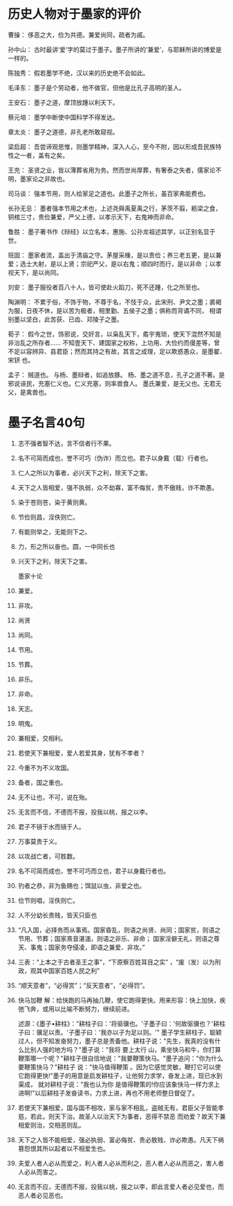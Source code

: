 * 历史人物对于墨家的评价
曹操：
侈恶之大，俭为共德。兼爱尚同，疏者为戚。

孙中山：
古时最讲‘爱’字的莫过于墨子。墨子所讲的‘兼爱’，与耶稣所讲的博爱是一样的。

陈独秀：
假若墨学不绝，汉以来的历史绝不会如此。

毛泽东：
墨子是个劳动者，他不做官，但他是比孔子高明的圣人。

王安石：
墨子之道，摩顶放踵以利天下。

蔡元培：
墨学中断使中国科学不得发达。

章太炎：
墨子之道德，非孔老所敢窥视。

梁启超：
吾尝谛观思惟，则墨学精神，深入人心，至今不附，因以形成吾民族特性之一者，盖有之矣。

王充：
圣贤之业，皆以薄葬省用为务。然而世尚厚葬，有奢泰之失者，儒家论不明，墨家论之非故也。

司马谈：
强本节用，则人给家足之道也。此墨子之所长，虽百家弗能费也。

长孙无忌：
墨者强本节用之术也，上述尧舜禹夏禹之行，茅茨不翦，粝梁之食，铜棺三寸，贵俭兼爱，严父上德，以孝示天下，右鬼神而非命。

鲁胜：
墨子著书作《辩经》以立名本，惠施、公孙龙祖述其学，以正别名显于世。

班固：
墨家者流，盖出于清庙之守。茅屋采椽，是以贵俭；养三老五更，是以兼爱；选士大射，是以上贤；宗祀严父，是以右鬼；顺四时而行，是以非命
；以孝视天下，是以尚同。

刘安：
墨子服役者百八十人，皆可使赴火蹈刀，死不还踵，化之所至也。

陶渊明：
不累于俗，不饰于物，不尊于名，不忮于众，此宋刑、尹文之墨；裘褐为服，日夜不休，是以苦为极者，相里勤、五侯子之墨；俱称而背谲不同，
相谓别墨以坚白，此苦获、已齿、邓陵子之墨。

荀子：
假今之世，饰邪说，交奸言，以枭乱天下，矞宇嵬琐，使天下混然不知是非治乱之所存者……
不知壹天下、建国家之权称，上功用、大俭约而僈差等，曾不足以容辨异、县君臣；然而其持之有故，其言之成理，足以欺惑愚众，是墨翟、宋钘
也。

孟子：
贼道也。
与杨、墨辩者，如追放豚。
杨、墨之道不息，孔子之道不著。是邪说诬民，充塞仁义也。仁义充塞，则率兽食人。
墨氏兼爱，是无父也。无君无父，是禽兽也。


* 墨子名言40句

1.      志不强者智不达，言不信者行不果。

2.      名不可简而成也，誉不可巧（伪诈）而立也。君子以身戴（载）行者也。

3.      仁人之所以为事者，必兴天下之利，除天下之害。

4.      天下之人皆相爱，强不执弱，众不劫寡，富不侮贫，贵不傲贱，诈不欺愚。

5.      染于苍则苍，染于黄则黄。

6.      节俭则昌，淫佚则亡。

7.      有能则举之，无能则下之。

8.      力，形之所以奋也。圆，一中同长也

9.      兴天下之利，除天下之害。

      墨家十论
10.     兼爱。
11.     非攻。
12.     尚贤
13.     尚同。
14.     节用。
15.     节葬。
16.     非乐。
17.     非命。
18.     天志。
19.     明鬼。

20.     兼相爱，交相利。

21.     若使天下兼相爱，爱人若爱其身，犹有不孝者？

22.     今重不为不义攻国。

23.     备者，国之重也。

24.     无不让也，不可，说在殆。

25.     无言而不信，不德而不报，投我以桃，报之以李。

26.     君子不镜于水而镜于人。

27.     万事莫贵于义。

28.     以攻战亡者，可胜数。

29.     名不可简而成也，誉不可巧而立也，君子以身戴行者也。

30.     钓者之恭，非为鱼赐也；饵鼠以虫，非爱之也。

31.     俭节则唱，淫佚则亡。

32.     人不分幼长贵贱，皆天只臣也

33.     “凡入国，必择务而从事焉。国家昏乱，则语之尚贤、尚同；国家贫，则语之节用、节葬；国家熹音湛湎，则语之非乐、非命；
        国家淫僻无礼，则语之尊天、事鬼；国家务夺侵凌，即语之兼爱、非攻。”

34.     三表：“上本之于古者圣王之事”，“下原察百姓耳目之实” ，“废（发）以为刑政，观其中国家百姓人民之利”

35.     “顺天意者”，“必得赏”；“反天意者”，“必得罚”。

36.     快马加鞭
	解：给快跑的马再抽几鞭，使它跑得更快。用来形容：快上加快，疾弛飞奔，或用以比喻不断努力，继续前进。

	述源：《墨子•耕柱》："耕柱子曰：'将驱骥也。'子墨子曰：'何故驱骥也？'耕柱子曰：骥足以责。'子墨子曰：'我亦以子为足以则。'" 
	墨子学生耕柱子，聪颖过人，但不知发奋努力，墨子总是责备他。耕柱子说："先生，我真的没有什么比别人强的地方吗？"墨子说："我将
	要上太行 山，乘坐快马和牛，你打算鞭策哪一个呢？"耕柱子很自信地说："我要鞭策快马。"墨子追问："你为什么要鞭策快马？"耕柱子
	说："快马值得鞭策 。因为它感觉灵敏，鞭打它可以使它跑得更快!"墨子的用意是启发耕柱子，让他努力求学，奋发上进，现已水到渠成，
	就对耕柱子说："我也认为你 是值得鞭策的!你应该象快马一样力求上进啊!"以后耕柱子发奋读书，力求上进，再也不用老师整日督促了。 

37.     若使天下兼相爱，国与国不相攻，家与家不相乱，盗贼无有，君臣父子皆能孝慈，若此，则天下治。故圣人以治天下为事者，恶得不禁恶
	而劝爱？故天下兼相爱则治，交相恶则乱。

38.     天下之人皆不能相爱，强必执弱、富必侮贫、贵必敖贱、诈必欺愚。凡天下祸篡怨恨其所以起者以不相爱生也。

39.     夫爱人者人必从而爱之，利人者人必从而利之，恶人者人必从而恶之，害人者人必从而害之。

40.     无言而不应，无德而不报，投我以桃，报之以李，即此言爱人者必见爱也，而恶人者必见恶也。
